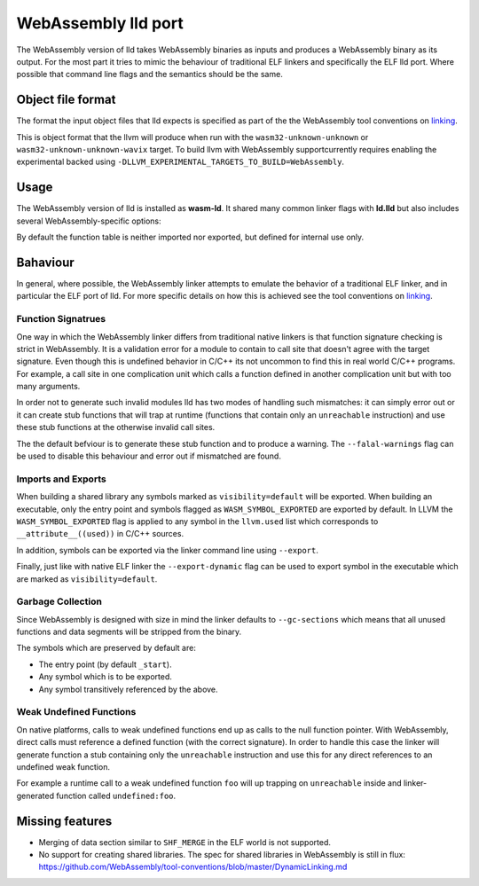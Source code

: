 WebAssembly lld port
====================

The WebAssembly version of lld takes WebAssembly binaries as inputs and produces
a WebAssembly binary as its output.  For the most part it tries to mimic the
behaviour of traditional ELF linkers and specifically the ELF lld port.  Where
possible that command line flags and the semantics should be the same.


Object file format
------------------

The format the input object files that lld expects is specified as part of the
the WebAssembly tool conventions on linking_.

This is object format that the llvm will produce when run with the
``wasm32-unknown-unknown`` or ``wasm32-unknown-unknown-wavix`` target.  To build llvm with WebAssembly supportcurrently requires enabling the experimental backed using
``-DLLVM_EXPERIMENTAL_TARGETS_TO_BUILD=WebAssembly``.


Usage
-----

The WebAssembly version of lld is installed as **wasm-ld**.  It shared many 
common linker flags with **ld.lld** but also includes several
WebAssembly-specific options:

.. option:: --no-entry

  Don't search for the entry point symbol (by default ``_start``).

.. option:: --export-table

  Export the function table to the environment.

.. option:: --import-table

  Import the function table from the environment.

.. option:: --export-all

  Export all symbols (normally combined with --no-gc-sections)

.. option:: --export-dynamic

  When building an executable, export any non-hidden symbols.  By default only
  the entry point and any symbols marked with --export/--export-all are
  exported.

.. option:: --global-base=<value>

  Address at which to place global data.

.. option:: --no-merge-data-segments

  Disable merging of data segments.

.. option:: --stack-first

  Place stack at start of linear memory rather than after data.

.. option:: --compress-relocations

  Relocation targets in the code section 5-bytes wide in order to potentially
  occomate the largest LEB128 value.  This option will cause the linker to
  shirnk the code section to remove any padding from the final output.  However
  because it effects code offset, this option is not comatible with outputing
  debug information.

.. option:: --allow-undefined

  Allow undefined symbols in linked binary.

.. option:: --import-memory

  Import memory from the environment.

.. option:: --initial-memory=<value>

  Initial size of the linear memory. Default: static data size.

.. option:: --max-memory=<value>

  Maximum size of the linear memory. Default: unlimited.

By default the function table is neither imported nor exported, but defined
for internal use only.

Bahaviour
---------

In general, where possible, the WebAssembly linker attempts to emulate the
behavior of a traditional ELF linker, and in particular the ELF port of lld.
For more specific details on how this is achieved see the tool conventions on
linking_.

Function Signatrues
~~~~~~~~~~~~~~~~~~~

One way in which the WebAssembly linker differs from traditional native linkers
is that function signature checking is strict in WebAssembly.  It is a
validation error for a module to contain to call site that doesn't agree with
the target signature.  Even though this is undefined behavior in C/C++ its not
uncommon to find this in real world C/C++ programs.  For example, a call site in
one complication unit which calls a function defined in another complication
unit but with too many arguments.

In order not to generate such invalid modules lld has two modes of handling such
mismatches: it can simply error out or it can create stub functions that will
trap at runtime (functions that contain only an ``unreachable`` instruction)
and use these stub functions at the otherwise invalid call sites.

The the default befviour is to generate these stub function and to produce
a warning.  The ``--falal-warnings`` flag can be used to disable this behaviour
and error out if mismatched are found.

Imports and Exports
~~~~~~~~~~~~~~~~~~~

When building a shared library any symbols marked as ``visibility=default`` will
be exported.  When building an executable, only the entry point and symbols
flagged as ``WASM_SYMBOL_EXPORTED`` are exported by default.  In LLVM the
``WASM_SYMBOL_EXPORTED`` flag is applied to any symbol in the ``llvm.used`` list
which corresponds to ``__attribute__((used))`` in C/C++ sources.

In addition, symbols can be exported via the linker command line using
``--export``.

Finally, just like with native ELF linker the ``--export-dynamic`` flag can be
used to export symbol in the executable which are marked as
``visibility=default``.

Garbage Collection
~~~~~~~~~~~~~~~~~~

Since WebAssembly is designed with size in mind the linker defaults to
``--gc-sections`` which means that all unused functions and data segments will
be stripped from the binary.

The symbols which are preserved by default are:

- The entry point (by default ``_start``).
- Any symbol which is to be exported.
- Any symbol transitively referenced by the above.

Weak Undefined Functions
~~~~~~~~~~~~~~~~~~~~~~~~

On native platforms, calls to weak undefined functions end up as calls to the
null function pointer.  With WebAssembly, direct calls must reference a defined
function (with the correct signature).  In order to handle this case the linker
will generate function a stub containing only the ``unreachable`` instruction
and use this for any direct references to an undefined weak function.

For example a runtime call to a weak undefined function ``foo`` will up trapping
on ``unreachable`` inside and linker-generated function called
``undefined:foo``.

Missing features
----------------

- Merging of data section similar to ``SHF_MERGE`` in the ELF world is not
  supported.
- No support for creating shared libraries.  The spec for shared libraries in
  WebAssembly is still in flux:
  https://github.com/WebAssembly/tool-conventions/blob/master/DynamicLinking.md

.. _linking: https://github.com/WebAssembly/tool-conventions/blob/master/Linking.md
